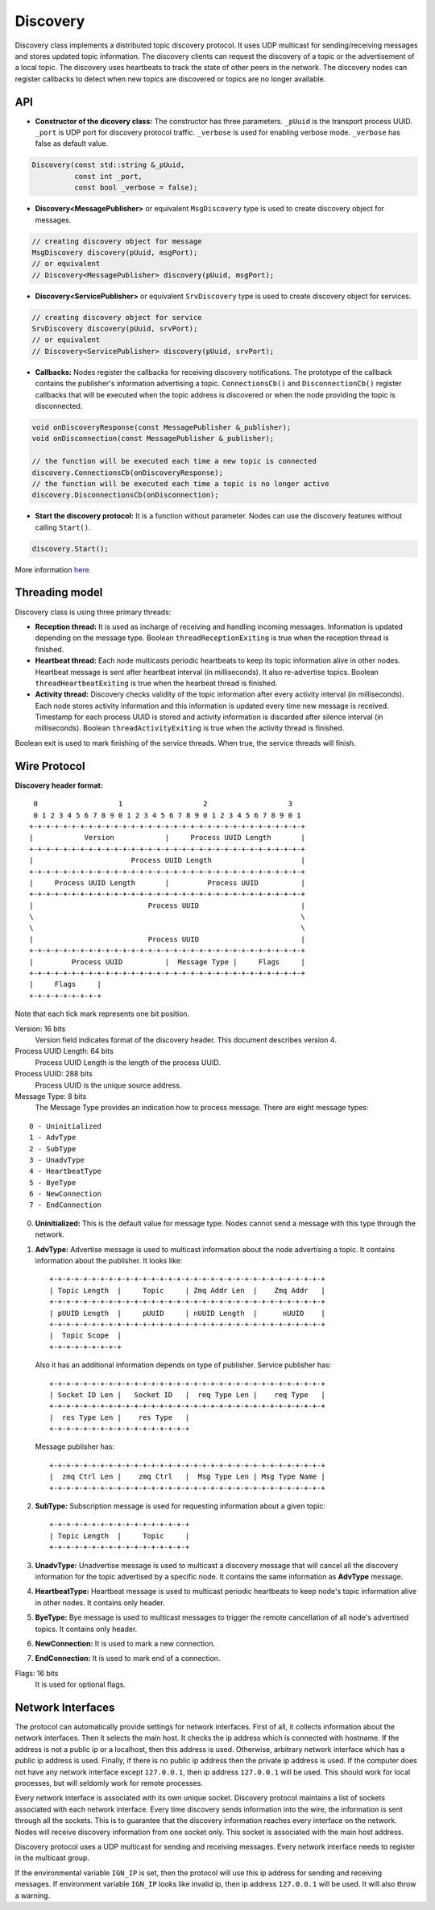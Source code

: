 =========
Discovery
=========

Discovery class implements a distributed topic discovery protocol. It uses UDP
multicast for sending/receiving messages and stores updated topic information.
The discovery clients can request the discovery of a topic or the advertisement
of a local topic. The discovery uses heartbeats to track the state of other
peers in the network. The discovery nodes can register callbacks to detect
when new topics are discovered or topics are no longer available.

API
===

- **Constructor of the dicovery class:**
  The constructor has three parameters. ``_pUuid`` is the transport process
  UUID. ``_port`` is UDP port for discovery protocol traffic. ``_verbose`` is
  used for enabling verbose mode. ``_verbose`` has false as default value.

.. code-block:: cpp

    Discovery(const std::string &_pUuid,
              const int _port,
              const bool _verbose = false);

- **Discovery<MessagePublisher>**
  or equivalent ``MsgDiscovery`` type is used to create discovery object for
  messages.

.. code-block:: cpp

  // creating discovery object for message
  MsgDiscovery discovery(pUuid, msgPort);
  // or equivalent
  // Discovery<MessagePublisher> discovery(pUuid, msgPort);

- **Discovery<ServicePublisher>**
  or equivalent ``SrvDiscovery`` type is used to create discovery object for
  services.

.. code-block:: cpp

  // creating discovery object for service
  SrvDiscovery discovery(pUuid, srvPort);
  // or equivalent
  // Discovery<ServicePublisher> discovery(pUuid, srvPort);

- **Callbacks:**
  Nodes register the callbacks for receiving discovery notifications. The
  prototype of the callback contains the publisher's information advertising a
  topic. ``ConnectionsCb()`` and ``DisconnectionCb()`` register callbacks
  that will be executed when the topic address is discovered or when the node
  providing the topic is disconnected.

.. code-block:: cpp

  void onDiscoveryResponse(const MessagePublisher &_publisher);
  void onDisconnection(const MessagePublisher &_publisher);

  // the function will be executed each time a new topic is connected
  discovery.ConnectionsCb(onDiscoveryResponse);
  // the function will be executed each time a topic is no longer active
  discovery.DisconnectionsCb(onDisconnection);

- **Start the discovery protocol:**
  It is a function without parameter. Nodes can use the discovery features
  without calling ``Start()``.

.. code-block:: cpp

  discovery.Start();

More information here_.

.. _here: https://osrf-distributions.s3.amazonaws.com/ign-transport/api/0.9.0/classignition_1_1transport_1_1Discovery.html

Threading model
===============

Discovery class is using three primary threads:

- **Reception thread:**
  It is used as incharge of receiving and handling incoming messages.
  Information is updated depending on the message type. Boolean
  ``threadReceptionExiting`` is true when the reception thread is finished.

- **Heartbeat thread:**
  Each node multicasts periodic heartbeats to keep its topic information
  alive in other nodes. Heartbeat message is sent after heartbeat interval
  (in milliseconds). It also re-advertise topics. Boolean
  ``threadHeartbeatExiting`` is true when the hearbeat thread is finished.

- **Activity thread:**
  Discovery checks validity of the topic information after every activity
  interval (in milliseconds). Each node stores activity information and this
  information is updated every time new message is received. Timestamp for each
  process UUID is stored and activity information is discarded after silence
  interval (in milliseconds). Boolean ``threadActivityExiting`` is true when
  the activity thread is finished.

Boolean exit is used to mark finishing of the service threads. When true, the
service threads will finish.


Wire Protocol
=============

**Discovery header format:**
::
   0                   1                   2                   3
   0 1 2 3 4 5 6 7 8 9 0 1 2 3 4 5 6 7 8 9 0 1 2 3 4 5 6 7 8 9 0 1
  +-+-+-+-+-+-+-+-+-+-+-+-+-+-+-+-+-+-+-+-+-+-+-+-+-+-+-+-+-+-+-+-+
  |            Version            |     Process UUID Length       |
  +-+-+-+-+-+-+-+-+-+-+-+-+-+-+-+-+-+-+-+-+-+-+-+-+-+-+-+-+-+-+-+-+
  |                       Process UUID Length                     |
  +-+-+-+-+-+-+-+-+-+-+-+-+-+-+-+-+-+-+-+-+-+-+-+-+-+-+-+-+-+-+-+-+
  |     Process UUID Length       |         Process UUID          |
  +-+-+-+-+-+-+-+-+-+-+-+-+-+-+-+-+-+-+-+-+-+-+-+-+-+-+-+-+-+-+-+-+
  |                           Process UUID                        |
  \                                                               \
  \                                                               \
  |                           Process UUID                        |
  +-+-+-+-+-+-+-+-+-+-+-+-+-+-+-+-+-+-+-+-+-+-+-+-+-+-+-+-+-+-+-+-+
  |         Process UUID          |  Message Type |     Flags     |
  +-+-+-+-+-+-+-+-+-+-+-+-+-+-+-+-+-+-+-+-+-+-+-+-+-+-+-+-+-+-+-+-+
  |     Flags     |
  +-+-+-+-+-+-+-+-+

Note that each tick mark represents one bit position.

Version: 16 bits
  Version field indicates format of the discovery header. This document
  describes version 4.

Process UUID Length: 64 bits
  Process UUID Length is the length of the process UUID.

Process UUID: 288 bits
  Process UUID is the unique source address.

Message Type: 8 bits
  The Message Type provides an indication how to process message. There are
  eight message types:
::

  0 - Uninitialized
  1 - AdvType
  2 - SubType
  3 - UnadvType
  4 - HeartbeatType
  5 - ByeType
  6 - NewConnection
  7 - EndConnection

0. **Uninitialized:**
   This is the default value for message type. Nodes cannot send a message with
   this type through the network.

1. **AdvType:**
   Advertise message is used to multicast information about the node
   advertising a topic. It contains information about the publisher. It looks
   like::

     +-+-+-+-+-+-+-+-+-+-+-+-+-+-+-+-+-+-+-+-+-+-+-+-+-+-+-+-+-+-+-+-+
     | Topic Length  |     Topic     | Zmq Addr Len  |    Zmq Addr   |
     +-+-+-+-+-+-+-+-+-+-+-+-+-+-+-+-+-+-+-+-+-+-+-+-+-+-+-+-+-+-+-+-+
     | pUUID Length  |     pUUID     | nUUID Length  |      nUUID    |
     +-+-+-+-+-+-+-+-+-+-+-+-+-+-+-+-+-+-+-+-+-+-+-+-+-+-+-+-+-+-+-+-+
     |  Topic Scope  |
     +-+-+-+-+-+-+-+-+

   Also it has an additional information depends on type of publisher. Service
   publisher has::

     +-+-+-+-+-+-+-+-+-+-+-+-+-+-+-+-+-+-+-+-+-+-+-+-+-+-+-+-+-+-+-+-+
     | Socket ID Len |   Socket ID   |  req Type Len |    req Type   |
     +-+-+-+-+-+-+-+-+-+-+-+-+-+-+-+-+-+-+-+-+-+-+-+-+-+-+-+-+-+-+-+-+
     |  res Type Len |    res Type   |
     +-+-+-+-+-+-+-+-+-+-+-+-+-+-+-+-+

   Message publisher has::

     +-+-+-+-+-+-+-+-+-+-+-+-+-+-+-+-+-+-+-+-+-+-+-+-+-+-+-+-+-+-+-+-+
     |  zmq Ctrl Len |    zmq Ctrl   |  Msg Type Len | Msg Type Name |
     +-+-+-+-+-+-+-+-+-+-+-+-+-+-+-+-+-+-+-+-+-+-+-+-+-+-+-+-+-+-+-+-+

2. **SubType:**
   Subscription message is used for requesting information about a given topic::

     +-+-+-+-+-+-+-+-+-+-+-+-+-+-+-+-+
     | Topic Length  |     Topic     |
     +-+-+-+-+-+-+-+-+-+-+-+-+-+-+-+-+

3. **UnadvType:**
   Unadvertise message is used to multicast a discovery message that will cancel
   all the discovery information for the topic advertised by a specific node.
   It contains the same information as **AdvType** message.

4. **HeartbeatType:**
   Heartbeat message is used to multicast periodic heartbeats to keep node's
   topic information alive in other nodes. It contains only header.

5. **ByeType:**
   Bye message is used to multicast messages to trigger the remote cancellation
   of all node's advertised topics. It contains only header.

6. **NewConnection:**
   It is used to mark a new connection.

7. **EndConnection:**
   It is used to mark end of a connection.

Flags: 16 bits
  It is used for optional flags.

Network Interfaces
==================

The protocol can automatically provide settings for network interfaces. First
of all, it collects information about the network interfaces. Then it selects
the main host. It checks the ip address which is connected with hostname. If
the address is not a public ip or a localhost, then this address is used.
Otherwise, arbitrary network interface which has a public ip address is used.
Finally, if there is no public ip address then the private ip address is used.
If the computer does not have any network interface except ``127.0.0.1``,
then ip address ``127.0.0.1`` will be used. This should work for local
processes, but will seldomly work for remote processes.

Every network interface is associated with its own unique socket. Discovery
protocol maintains a list of sockets associated with each network interface.
Every time discovery sends information into the wire, the information is sent
through all the sockets. This is to guarantee that the discovery information
reaches every interface on the network. Nodes will receive discovery information
from one socket only. This socket is associated with the main host address.

Discovery protocol uses a UDP multicast for sending and receiving messages.
Every network interface needs to register in the multicast group.

If the environmental variable ``IGN_IP`` is set, then the protocol will use
this ip address for sending and receiving messages. If environment variable
``IGN_IP`` looks like invalid ip, then ip address ``127.0.0.1`` will be used.
It will also throw a warning.
